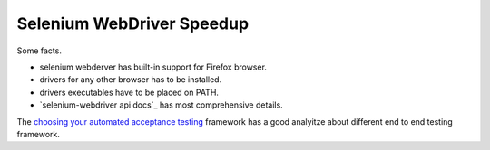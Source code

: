 Selenium WebDriver Speedup
--------------------------

Some facts.

- selenium webderver has built-in support for Firefox browser.
- drivers for any other browser has to be installed.
- drivers executables have to be placed on PATH.
- `selenium-webdriver api docs`_ has most comprehensive details.

The `choosing your automated acceptance testing`_ framework has 
a good analyitze about different end to end testing framework.


.. _selenium-webdirver api docs: http://seleniumhq.github.io/selenium/docs/api/javascript/
.. _choosing your automated acceptance testing: http://dev.imagineeasy.com/post/90475083894/choosing-your-automated-acceptance-testing
